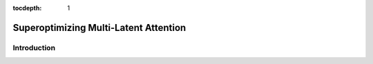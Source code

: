:tocdepth: 1
**************************************
Superoptimizing Multi-Latent Attention
**************************************

Introduction
============

.. code-block:: Python
    import torch
    import yirage as mi
    graph = yr.new_kernel_graph()
    Q = graph.new_input(dims=(2, 256, 64), dtype=yr.float16)
    K = graph.new_input(dims=(2, 64, 4096), dtype=yr.float16)
    V = graph.new_input(dims=(2, 4096, 64), dtype=yr.float16)
    A = graph.matmul(Q, K)
    E = graph.exp(A)
    S = graph.reduction(E, 2)
    D = graph.div(E, S)
    O = graph.matmul(D, V)
    graph.mark_output(O)
    optimized_graph = yr.superoptimize(graph)


